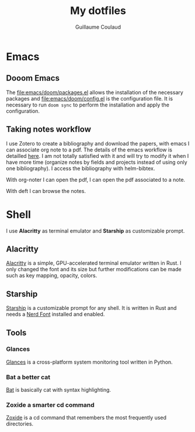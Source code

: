 #+title: My dotfiles
#+author: Guillaume Coulaud

* Emacs
** Dooom Emacs

The [[file:emacs/doom/packages.el]] allows the installation of the necessary packages and [[file:emacs/doom/config.el]] is the configuration file. It is necessary to run ~doom sync~ to perform the installation and apply the configuration.

** Taking notes workflow

I use Zotero to create a bibliography and download the papers, with emacs I can associate org note to a pdf. The details of the emacs workflow is detailled [[https://rgoswami.me/posts/org-note-workflow/][here]]. I am not totally satisfied with it and will try to modify it when I have more time (organize notes by fields and projects instead of using only one bibliography).
I access the bibliography with helm-bibtex.
#+ATTR_ORG: :width 800
#+ATTR_HTML: :width 800
[[file:.Pictures/helmbibtex.png]]

With org-noter I can open the pdf, I can open the pdf associated to a note.
#+ATTR_ORG: :width 800
#+ATTR_HTML: :width 800
[[file:.Pictures/orgnoter.png]]

With deft I can browse the notes.
#+ATTR_ORG: :width 800
#+ATTR_HTML: :width 800
[[file:.Pictures/deft.png]]

* Shell
I use *Alacritty* as terminal emulator and *Starship* as customizable prompt.

#+ATTR_ORG: :width 800
#+ATTR_HTML: :width 800
[[file:.Pictures/shell.png]]

** Alacritty

[[https://github.com/alacritty/][Alacritty]] is a simple, GPU-accelerated terminal emulator written in Rust. I only  changed the font and its size but further modifications can be made such as key mapping, opacity, colors.

** Starship

[[https://starship.rs/][Starship]] is a customizable prompt for any shell. It is written in Rust and needs a [[https://www.nerdfonts.com/][Nerd Font]] installed and enabled.

** Tools

*** Glances

[[https://nicolargo.github.io/glances/][Glances]] is a cross-platform system monitoring tool written in Python.

#+ATTR_ORG: :width 800
#+ATTR_HTML: :width 800
[[file:.Pictures/glances.png]]

*** Bat a better cat

[[https://github.com/sharkdp/bat][Bat]] is basically cat with syntax highlighting.

#+ATTR_ORG: :width 800
#+ATTR_HTML: :width 800
[[file:.Pictures/bat.png]]

*** Zoxide a smarter cd command

[[https://github.com/ajeetdsouza/zoxide][Zoxide]] is a cd command that remembers the most frequently used directories.

#+ATTR_ORG: :width 800
#+ATTR_HTML: :width 800

[[file:.Pictures/zoxide.png]]
